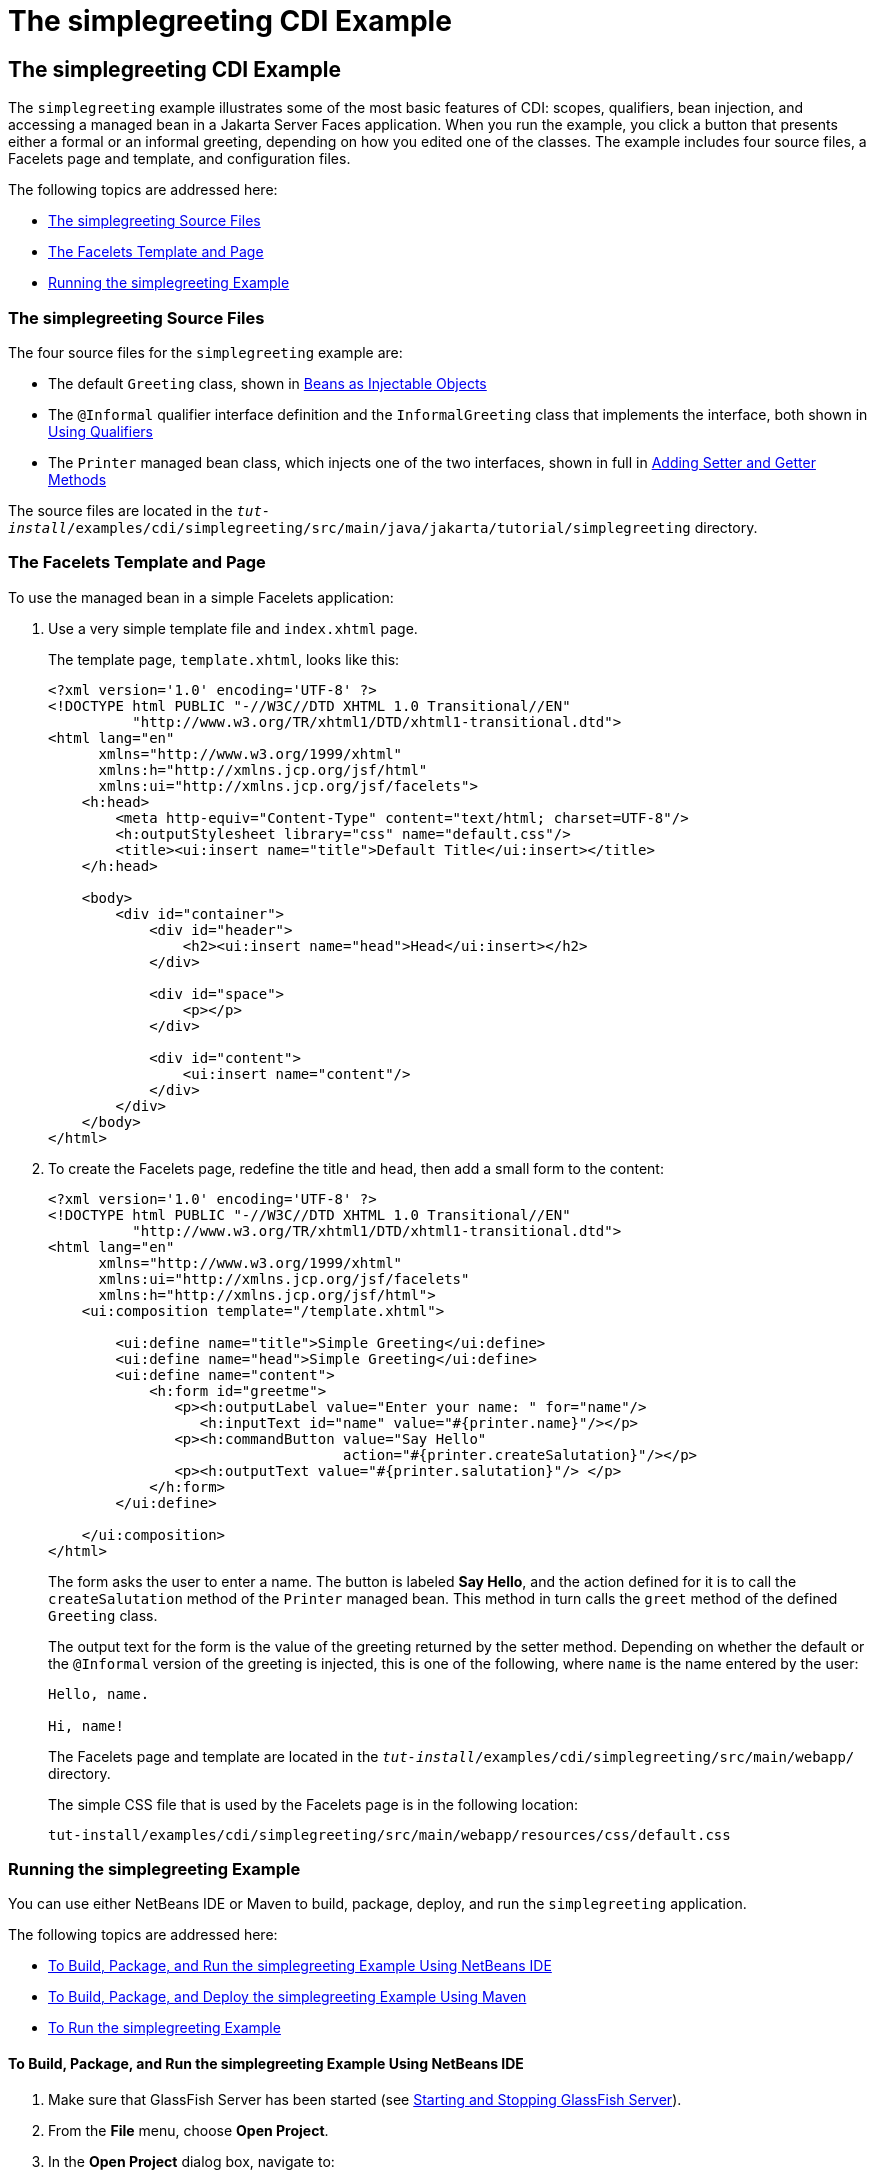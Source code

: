 = The simplegreeting CDI Example

[[GJBJU]][[the-simplegreeting-cdi-example]]

The simplegreeting CDI Example
------------------------------

The `simplegreeting` example illustrates some of the most basic features
of CDI: scopes, qualifiers, bean injection, and accessing a managed bean
in a Jakarta Server Faces application. When you run the example, you click a
button that presents either a formal or an informal greeting, depending
on how you edited one of the classes. The example includes four source
files, a Facelets page and template, and configuration files.

The following topics are addressed here:

* link:#GJCQS[The simplegreeting Source Files]
* link:#GJDOJ[The Facelets Template and Page]
* link:#GJCYM[Running the simplegreeting Example]

[[GJCQS]][[the-simplegreeting-source-files]]

The simplegreeting Source Files
~~~~~~~~~~~~~~~~~~~~~~~~~~~~~~~

The four source files for the `simplegreeting` example are:

* The default `Greeting` class, shown in
link:cdi-basic005.html#GIZKS[Beans as Injectable Objects]
* The `@Informal` qualifier interface definition and the
`InformalGreeting` class that implements the interface, both shown in
link:cdi-basic006.html#GJBCK[Using Qualifiers]
* The `Printer` managed bean class, which injects one of the two
interfaces, shown in full in link:cdi-basic010.html#GJBBP[Adding Setter
and Getter Methods]

The source files are located in the
`_tut-install_/examples/cdi/simplegreeting/src/main/java/jakarta/tutorial/simplegreeting`
directory.

[[GJDOJ]][[the-facelets-template-and-page]]

The Facelets Template and Page
~~~~~~~~~~~~~~~~~~~~~~~~~~~~~~

To use the managed bean in a simple Facelets application:

1.  Use a very simple template file and `index.xhtml` page.
+
The template page, `template.xhtml`, looks like this:
+
[source,oac_no_warn]
----
<?xml version='1.0' encoding='UTF-8' ?>
<!DOCTYPE html PUBLIC "-//W3C//DTD XHTML 1.0 Transitional//EN"
          "http://www.w3.org/TR/xhtml1/DTD/xhtml1-transitional.dtd">
<html lang="en"
      xmlns="http://www.w3.org/1999/xhtml"
      xmlns:h="http://xmlns.jcp.org/jsf/html"
      xmlns:ui="http://xmlns.jcp.org/jsf/facelets">
    <h:head>
        <meta http-equiv="Content-Type" content="text/html; charset=UTF-8"/>
        <h:outputStylesheet library="css" name="default.css"/>
        <title><ui:insert name="title">Default Title</ui:insert></title>
    </h:head>

    <body>
        <div id="container">
            <div id="header">
                <h2><ui:insert name="head">Head</ui:insert></h2>
            </div>

            <div id="space">
                <p></p>
            </div>

            <div id="content">
                <ui:insert name="content"/>
            </div>
        </div>
    </body>
</html>
----
2.  To create the Facelets page, redefine the title and head, then add a
small form to the content:
+
[source,oac_no_warn]
----
<?xml version='1.0' encoding='UTF-8' ?>
<!DOCTYPE html PUBLIC "-//W3C//DTD XHTML 1.0 Transitional//EN"
          "http://www.w3.org/TR/xhtml1/DTD/xhtml1-transitional.dtd">
<html lang="en"
      xmlns="http://www.w3.org/1999/xhtml"
      xmlns:ui="http://xmlns.jcp.org/jsf/facelets"
      xmlns:h="http://xmlns.jcp.org/jsf/html">
    <ui:composition template="/template.xhtml">

        <ui:define name="title">Simple Greeting</ui:define>
        <ui:define name="head">Simple Greeting</ui:define>
        <ui:define name="content">
            <h:form id="greetme">
               <p><h:outputLabel value="Enter your name: " for="name"/>
                  <h:inputText id="name" value="#{printer.name}"/></p>
               <p><h:commandButton value="Say Hello"
                                   action="#{printer.createSalutation}"/></p>
               <p><h:outputText value="#{printer.salutation}"/> </p>
            </h:form>
        </ui:define>

    </ui:composition>
</html>
----
+
The form asks the user to enter a name. The button is labeled *Say Hello*,
and the action defined for it is to call the `createSalutation` method
of the `Printer` managed bean. This method in turn calls the `greet`
method of the defined `Greeting` class.
+
The output text for the form is the value of the greeting returned by
the setter method. Depending on whether the default or the `@Informal`
version of the greeting is injected, this is one of the following, where
`name` is the name entered by the user:
+
[source,oac_no_warn]
----
Hello, name.

Hi, name!
----
+
The Facelets page and template are located in the
`_tut-install_/examples/cdi/simplegreeting/src/main/webapp/` directory.
+
The simple CSS file that is used by the Facelets page is in the
following location:
+
[source,oac_no_warn]
----
tut-install/examples/cdi/simplegreeting/src/main/webapp/resources/css/default.css
----

[[GJCYM]][[running-the-simplegreeting-example]]

Running the simplegreeting Example
~~~~~~~~~~~~~~~~~~~~~~~~~~~~~~~~~~

You can use either NetBeans IDE or Maven to build, package, deploy, and
run the `simplegreeting` application.

The following topics are addressed here:

* link:#GJCXP[To Build, Package, and Run the simplegreeting Example
Using NetBeans IDE]
* link:#GJCZT[To Build, Package, and Deploy the simplegreeting Example
Using Maven]
* link:#GJCZE[To Run the simplegreeting Example]

[[GJCXP]][[to-build-package-and-run-the-simplegreeting-example-using-netbeans-ide]]

To Build, Package, and Run the simplegreeting Example Using NetBeans IDE
^^^^^^^^^^^^^^^^^^^^^^^^^^^^^^^^^^^^^^^^^^^^^^^^^^^^^^^^^^^^^^^^^^^^^^^^

1.  Make sure that GlassFish Server has been started (see
link:usingexamples/usingexamples002.html#BNADI[Starting and Stopping GlassFish
Server]).
2.  From the *File* menu, choose *Open Project*.
3.  In the *Open Project* dialog box, navigate to:
+
[source,oac_no_warn]
----
tut-install/examples/cdi
----
4.  Select the `simplegreeting` folder.
5.  Click *Open Project*.
6.  To modify the `Printer.java` file, perform these steps:
a.  Expand the *Source Packages* node.
b.  Expand the `greetings` node.
c.  Double-click the `Printer.java` file.
d.  In the editor, comment out the `@Informal` annotation:
+
[source,oac_no_warn]
----
@Inject
//@Informal
Greeting greeting;
----
e.  Save the file.
7.  In the *Projects* tab, right-click the `simplegreeting` project and
select *Build*.
+
This command builds and packages the application into a WAR file,
`simplegreeting.war`, located in the `target` directory, and then
deploys it to GlassFish Server.

[[GJCZT]][[to-build-package-and-deploy-the-simplegreeting-example-using-maven]]

To Build, Package, and Deploy the simplegreeting Example Using Maven
^^^^^^^^^^^^^^^^^^^^^^^^^^^^^^^^^^^^^^^^^^^^^^^^^^^^^^^^^^^^^^^^^^^^

1.  Make sure that GlassFish Server has been started (see
link:usingexamples/usingexamples002.html#BNADI[Starting and Stopping GlassFish
Server]).
2.  In a terminal window, go to:
+
[source,oac_no_warn]
----
tut-install/examples/cdi/simplegreeting/
----
3.  Enter the following command to deploy the application:
+
[source,oac_no_warn]
----
mvn install
----
+
This command builds and packages the application into a WAR file,
`simplegreeting.war`, located in the `target` directory, and then
deploys it to GlassFish Server.

[[GJCZE]][[to-run-the-simplegreeting-example]]

To Run the simplegreeting Example
^^^^^^^^^^^^^^^^^^^^^^^^^^^^^^^^^

1.  In a web browser, enter the following URL:
+
[source,oac_no_warn]
----
http://localhost:8080/simplegreeting
----
+
The *Simple Greeting* page opens.
2.  Enter a name in the field.
+
For example, suppose that you enter `Duke`.
3.  Click *Say Hello*.
+
If you did not modify the `Printer.java` file, then the following text string
appears below the button:
+
[source,oac_no_warn]
----
Hi, Duke!
----
+
If you commented out the `@Informal` annotation in the `Printer.java`
file, then the following text string appears below the button:
+
[source,oac_no_warn]
----
Hello, Duke.
----
